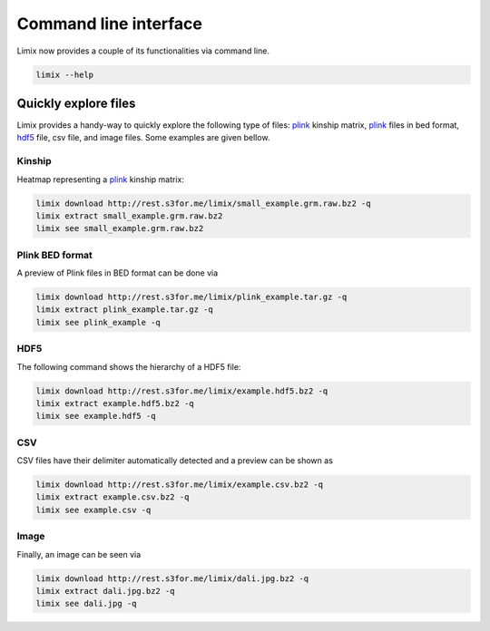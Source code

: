 **********************
Command line interface
**********************

Limix now provides a couple of its functionalities via command line.

.. code-block:: bash

    limix --help

.. doctest::
    :hide:

    >>> import limix
    >>> limix.main(['--help'])
    usage: limix [-h] {see,download,extract,estimate-kinship} ...
    <BLANKLINE>
    optional arguments:
      -h, --help            show this help message and exit
    <BLANKLINE>
    subcommands:
      {see,download,extract,estimate-kinship}

Quickly explore files
^^^^^^^^^^^^^^^^^^^^^

Limix provides a handy-way to quickly explore the following type of
files: plink_ kinship matrix, plink_ files in bed format, hdf5_ file,
csv file, and image files.
Some examples are given bellow.

Kinship
-------

Heatmap representing a plink_ kinship matrix:

.. code-block:: bash

    limix download http://rest.s3for.me/limix/small_example.grm.raw.bz2 -q
    limix extract small_example.grm.raw.bz2
    limix see small_example.grm.raw.bz2

.. image:: imgs/example.grm.raw.png
   :width: 400px

Plink BED format
----------------

A preview of Plink files in BED format can be done via

.. code-block:: bash

    limix download http://rest.s3for.me/limix/plink_example.tar.gz -q
    limix extract plink_example.tar.gz -q
    limix see plink_example -q

.. doctest::
    :hide:

    >>> import  limix
    >>>
    >>> url = "http://rest.s3for.me/limix/plink_example.tar.gz"
    >>> limix.util.download(url, verbose=False)
    >>> limix.util.extract("plink_example.tar.gz", verbose=False)
    >>> limix.io.plink.see_bed("plink_example", verbose=False)
    --------------------------------- Samples ---------------------------------
       chrom                    snp   cm       pos    a0                 a1   i
    0     22        snp_22_18958209  0.0  18958209     A                  G   0
    1     22        snp_22_19597806  0.0  19597806     T                  C   1
    2     22        snp_22_20171368  0.0  20171368     T                  C   2
    3     22        snp_22_20179046  0.0  20179046     T                  C   3
    4     22        snp_22_20828867  0.0  20828867     T                  C   4
    5     22        snp_22_21350645  0.0  21350645     T                  C   5
    6     22        snp_22_21387385  0.0  21387385     A                  T   6
    7     22        snp_22_22061099  0.0  22061099     A                  G   7
    8     22        snp_22_22329747  0.0  22329747     T                  G   8
    9     22        snp_22_22800690  0.0  22800690     A                  T   9
    10    22        snp_22_23106822  0.0  23106822     T                  C  10
    11    22        snp_22_23705439  0.0  23705439     C                  T  11
    12    22        snp_22_23805130  0.0  23805130     C                  A  12
    13    22        snp_22_24677829  0.0  24677829     C                  T  13
    14    22        snp_22_24944782  0.0  24944782     A                  G  14
    15    22        snp_22_25825092  0.0  25825092     A                  G  15
    16    22        snp_22_26247607  0.0  26247607     T                  C  16
    17    22        snp_22_26585094  0.0  26585094     A                  T  17
    18    22        snp_22_26675434  0.0  26675434     A                  C  18
    19    22   indel:1I_22_27387365  0.0  27387365    TA                  T  19
    20    22        snp_22_27520325  0.0  27520325     A                  T  20
    21    22        snp_22_28178514  0.0  28178514     T                  C  21
    22    22        snp_22_29960768  0.0  29960768     G                  T  22
    23    22        snp_22_30253157  0.0  30253157     A                  G  23
    24    22   indel:4D_22_30663957  0.0  30663957     G              GCAGA  24
    25    22        snp_22_30901592  0.0  30901592     C                  T  25
    26    22        snp_22_30937512  0.0  30937512     G                  A  26
    27    22        snp_22_31024375  0.0  31024375     A                  C  27
    28    22        snp_22_31102820  0.0  31102820     G                  A  28
    29    22        snp_22_31496200  0.0  31496200     T                  C  29
    ..   ...                    ...  ...       ...   ...                ...  ..
    70    22        snp_22_43779140  0.0  43779140     T                  C  70
    71    22   indel:1D_22_43820821  0.0  43820821     C                 CG  71
    72    22        snp_22_44052552  0.0  44052552     C                  T  72
    73    22        snp_22_44162123  0.0  44162123     A                  G  73
    74    22        snp_22_44657401  0.0  44657401     A                  G  74
    75    22        snp_22_44933193  0.0  44933193     C                  A  75
    76    22        snp_22_45136558  0.0  45136558     G                  A  76
    77    22        snp_22_45442509  0.0  45442509     C                  A  77
    78    22        snp_22_46289699  0.0  46289699     C                  T  78
    79    22        snp_22_46650858  0.0  46650858     C                  A  79
    80    22        snp_22_46665209  0.0  46665209     A                  G  80
    81    22        snp_22_46870068  0.0  46870068     T                  C  81
    82    22        snp_22_46938676  0.0  46938676     C                  T  82
    83    22        snp_22_47061834  0.0  47061834     A                  G  83
    84    22        snp_22_47500904  0.0  47500904     T                  C  84
    85    22        snp_22_47586093  0.0  47586093     C                  T  85
    86    22        snp_22_47627719  0.0  47627719     T                  C  86
    87    22        snp_22_47772918  0.0  47772918     C                  G  87
    88    22   indel:3I_22_48207120  0.0  48207120  CCAG                  C  88
    89    22        snp_22_48439843  0.0  48439843     C                  A  89
    90    22        snp_22_48740730  0.0  48740730     T                  C  90
    91    22  indel:16D_22_48777234  0.0  48777234     A  AACCCAGGAGAGGATCG  91
    92    22        snp_22_48836042  0.0  48836042     G                  A  92
    93    22        snp_22_49010580  0.0  49010580     T                  C  93
    94    22        snp_22_49335866  0.0  49335866     A                  G  94
    95    22   indel:4D_22_49340059  0.0  49340059     G              GAGAC  95
    96    22        snp_22_49362308  0.0  49362308     C                  T  96
    97    22        snp_22_49473688  0.0  49473688     T                  C  97
    98    22        snp_22_49568955  0.0  49568955     G                  A  98
    99    22        snp_22_50837415  0.0  50837415     A                  G  99
    <BLANKLINE>
    [100 rows x 7 columns]
    ------------------- Genotype -------------------
        fid      iid father mother gender trait    i
    0     0  HG00105      0      0      0    -9    0
    1     0  HG00107      0      0      0    -9    1
    2     0  HG00115      0      0      0    -9    2
    3     0  HG00132      0      0      0    -9    3
    4     0  HG00145      0      0      0    -9    4
    5     0  HG00157      0      0      0    -9    5
    6     0  HG00181      0      0      0    -9    6
    7     0  HG00308      0      0      0    -9    7
    8     0  HG00365      0      0      0    -9    8
    9     0  HG00371      0      0      0    -9    9
    10    0  HG00379      0      0      0    -9   10
    11    0  HG00380      0      0      0    -9   11
    12    0  HG01789      0      0      0    -9   12
    13    0  HG01790      0      0      0    -9   13
    14    0  HG01791      0      0      0    -9   14
    15    0  HG02215      0      0      0    -9   15
    16    0  NA06985      0      0      0    -9   16
    17    0  NA07346      0      0      0    -9   17
    18    0  NA11832      0      0      0    -9   18
    19    0  NA11840      0      0      0    -9   19
    20    0  NA11881      0      0      0    -9   20
    21    0  NA11918      0      0      0    -9   21
    22    0  NA12005      0      0      0    -9   22
    23    0  NA12156      0      0      0    -9   23
    24    0  NA12234      0      0      0    -9   24
    25    0  NA12760      0      0      0    -9   25
    26    0  NA12762      0      0      0    -9   26
    27    0  NA12776      0      0      0    -9   27
    28    0  NA12813      0      0      0    -9   28
    29    0  NA18488      0      0      0    -9   29
    ..   ..      ...    ...    ...    ...   ...  ...
    435   0  NA20785      0      0      0    -9  435
    436   0  NA20786      0      0      0    -9  436
    437   0  NA20787      0      0      0    -9  437
    438   0  NA20790      0      0      0    -9  438
    439   0  NA20792      0      0      0    -9  439
    440   0  NA20795      0      0      0    -9  440
    441   0  NA20796      0      0      0    -9  441
    442   0  NA20797      0      0      0    -9  442
    443   0  NA20798      0      0      0    -9  443
    444   0  NA20799      0      0      0    -9  444
    445   0  NA20800      0      0      0    -9  445
    446   0  NA20801      0      0      0    -9  446
    447   0  NA20802      0      0      0    -9  447
    448   0  NA20803      0      0      0    -9  448
    449   0  NA20804      0      0      0    -9  449
    450   0  NA20805      0      0      0    -9  450
    451   0  NA20806      0      0      0    -9  451
    452   0  NA20807      0      0      0    -9  452
    453   0  NA20808      0      0      0    -9  453
    454   0  NA20809      0      0      0    -9  454
    455   0  NA20810      0      0      0    -9  455
    456   0  NA20811      0      0      0    -9  456
    457   0  NA20812      0      0      0    -9  457
    458   0  NA20813      0      0      0    -9  458
    459   0  NA20814      0      0      0    -9  459
    460   0  NA20815      0      0      0    -9  460
    461   0  NA20816      0      0      0    -9  461
    462   0  NA20819      0      0      0    -9  462
    463   0  NA20826      0      0      0    -9  463
    464   0  NA20828      0      0      0    -9  464
    <BLANKLINE>
    [465 rows x 7 columns]

.. testcleanup::

    import os
    from glob import glob
    for f in glob("some_plink_files*"):
        os.unlink(f)

HDF5
----

The following command shows the hierarchy of a HDF5 file:

.. code-block:: bash

    limix download http://rest.s3for.me/limix/example.hdf5.bz2 -q
    limix extract example.hdf5.bz2 -q
    limix see example.hdf5 -q

.. doctest::
    :hide:

    >>> import limix
    >>>
    >>> url = "http://rest.s3for.me/limix/example.hdf5.bz2"
    >>> limix.util.download(url, verbose=False)
    >>> limix.util.extract("example.hdf5.bz2", verbose=False)
    >>> limix.io.hdf5.see_hdf5("example.hdf5", verbose=False)
    /
      +--genotype
         +--col_header
         |  +--chrom [|S8, (1097199,)]
         |  +--pos [int64, (1097199,)]
         +--matrix [uint8, (183, 1097199)]
         +--row_header
            +--sample_ID [|S7, (183,)]

.. testcleanup::

    import os
    from glob import glob
    for f in glob("example*"):
        os.unlink(f)

CSV
---

CSV files have their delimiter automatically detected and a preview can be
shown as

.. code-block:: bash

    limix download http://rest.s3for.me/limix/example.csv.bz2 -q
    limix extract example.csv.bz2 -q
    limix see example.csv -q

.. doctest::
    :hide:

    >>> import limix
    >>>
    >>> url = "http://rest.s3for.me/limix/example.csv.bz2"
    >>> limix.util.download(url, verbose=False)
    >>> limix.util.extract("example.csv.bz2", verbose=False)
    >>> limix.io.csv.see("example.csv", verbose=False, header=None)
                   0   1   2   3   4   5   6   7   8   9   ... 456 457 458 459  \
    0  snp_22_16050408   A   A   A   A   A   A   A   A   A ...   B   B   B   B
    1  snp_22_16050612   A   A   A   A   A   A   A   A   A ...   B   B   B   B
    2  snp_22_16050678   A   A   A   A   A   A   A   A   A ...   B   B   B   B
    3  snp_22_16051107   A   A   A   A   A   A   A   A   A ...   B   B   B   B
    4  snp_22_16051249   A   A   A   A   A   A   A   A   A ...   B   B   B   B
    <BLANKLINE>
        460 461 462 463 464 465
    0   B   B   B   B   B   B
    1   B   B   B   B   B   B
    2   B   B   B   B   B   B
    3   B   B   B   B   B   B
    4   B   B   C   C   B   B
    <BLANKLINE>
    [5 rows x 466 columns]

Image
-----

Finally, an image can be seen via

.. code-block:: bash

    limix download http://rest.s3for.me/limix/dali.jpg.bz2 -q
    limix extract dali.jpg.bz2 -q
    limix see dali.jpg -q

.. image:: imgs/dali.jpg
   :width: 400px

.. _plink: https://www.cog-genomics.org/plink2
.. _hdf5: https://support.hdfgroup.org/HDF5/
